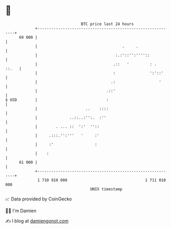 * 👋

#+begin_example
                                    BTC price last 24 hours                    
                +------------------------------------------------------------+ 
         69 000 |                                                            | 
                |                                     .     .                | 
                |                                  :.:'::'':''''::           | 
                |                                 .::   '         : .  ::.   | 
                |                                 :               ':'::'     | 
                |                                .:                   '      | 
                |                              .::'                          | 
   $ USD        |                              :                             | 
                |                     ..    ::::                             | 
                |              ..::..:'':.  :''                              | 
                |        . ... ::  ':'  ''::                                 | 
                |     .:::.'':'''   '     :'                                 | 
                |     :'                  :                                  | 
                |    :                                                       | 
         61 000 |                                                            | 
                +------------------------------------------------------------+ 
                 1 710 910 000                                  1 711 010 000  
                                        UNIX timestamp                         
#+end_example
📈 Data provided by CoinGecko

🧑‍💻 I'm Damien

✍️ I blog at [[https://www.damiengonot.com][damiengonot.com]]
